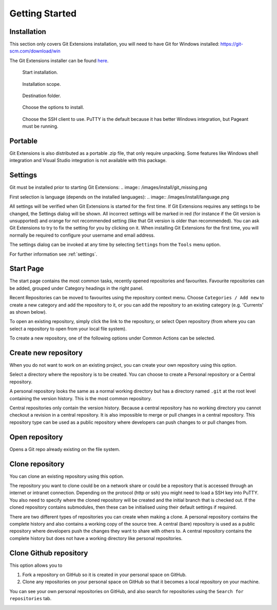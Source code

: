 Getting Started
===============

Installation
------------

This section only covers Git Extensions installation, you will need to have Git for Windows installed: https://git-scm.com/download/win

The Git Extensions installer can be found `here <https://github.com/gitextensions/gitextensions/releases/latest>`_.

.. figure:: /images/install/welcome.png

    Start installation.

.. figure:: /images/install/scope.png

    Installation scope.

.. figure:: /images/install/destination.png

    Destination folder.

.. figure:: /images/install/options.png

    Choose the options to install.

.. figure:: /images/install/ssh.png

    Choose the SSH client to use. PuTTY is the default because it has better Windows integration, but Pageant must be running.

.. image:: /images/install/ready.png

Portable
--------

Git Extensions is also distributed as a portable .zip file, that only require unpacking. Some features like Windows shell integration and Visual Studio integration is not available with this package.

Settings
--------

Git must be installed prior to starting Git Extensions:
.. image:: /images/install/git_missing.png

First selection is language (depends on the installed languages):
.. image:: /images/install/language.png

All settings will be verified when Git Extensions is started for the first time. If Git Extensions requires
any settings to be changed, the Settings dialog will be shown. All incorrect settings will be marked in red (for instance if the Git version is unsupported) and orange for not recommended setting (like that Git version is older than recommended).
You can ask Git Extensions to try to fix the setting for you by clicking on it.
When installing Git Extensions for the first time,
you will normally be required to configure your username and email address.

The settings dialog can be invoked at any time by selecting ``Settings`` from the ``Tools`` menu option.

.. image:: /images/settings/settings.png

For further information see :ref:`settings`.

.. _start-page:

Start Page
----------

The start page contains the most common tasks, recently opened repositories and favourites. Favourite repositories can be added, grouped under Category headings in the right panel.

.. image:: /images/start_page.png

Recent Repositories can be moved to favourites using the repository context menu. Choose ``Categories / Add new`` to create a new category
and add the repository to it, or you can add the repository to an existing category (e.g. 'Currents' as shown below).

.. image:: /images/move_to_category.png

To open an existing repository, simply click the link to the repository, or
select Open repository (from where you can select a repository to open from your local file system).

To create a new repository, one of the following options under Common Actions can be selected.

Create new repository
---------------------

When you do not want to work on an existing project, you can create your own repository using this option.

.. image:: /images/new_repository.png

Select a directory where the repository is to be created. You can choose to create a Personal repository or a Central repository.

A personal repository looks the same as a normal working directory but has a directory named ``.git`` at the root level
containing the version history. This is the most common repository.

Central repositories only contain the version history. Because a central repository has no working directory you cannot
checkout a revision in a central repository. It is also impossible to merge or pull changes in a central repository. This
repository type can be used as a public repository where developers can push changes to or pull changes from.

Open repository
----------------

Opens a Git repo already existing on the file system.

.. image:: /images/open_repo.png
 
Clone repository
----------------

You can clone an existing repository using this option. 

.. image:: /images/clone.png

The repository you want to clone could be on a network share or could be a repository that is accessed through an internet
or intranet connection. Depending on the protocol (http or ssh) you might need to load a SSH key into PuTTY. You also need to specify where
the cloned repository will be created and the initial branch that is checked out. If the cloned repository contains submodules, then these
can be initialised using their default settings if required.

There are two different types of repositories you can create when making a clone. A personal repository contains the complete
history and also contains a working copy of the source tree. A central (bare) repository is used as a public repository where
developers push the changes they want to share with others to. A central repository contains the complete history but does not
have a working directory like personal repositories.

Clone Github repository
-----------------------

This option allows you to

1) Fork a repository on GitHub so it is created in your personal space on GitHub.
2) Clone any repositories on your personal space on GitHub so that it becomes a local repository on your machine.

You can see your own personal repositories on GitHub, and also search for repositories using the ``Search for repositories`` tab.

.. image:: /images/github_clone.png
